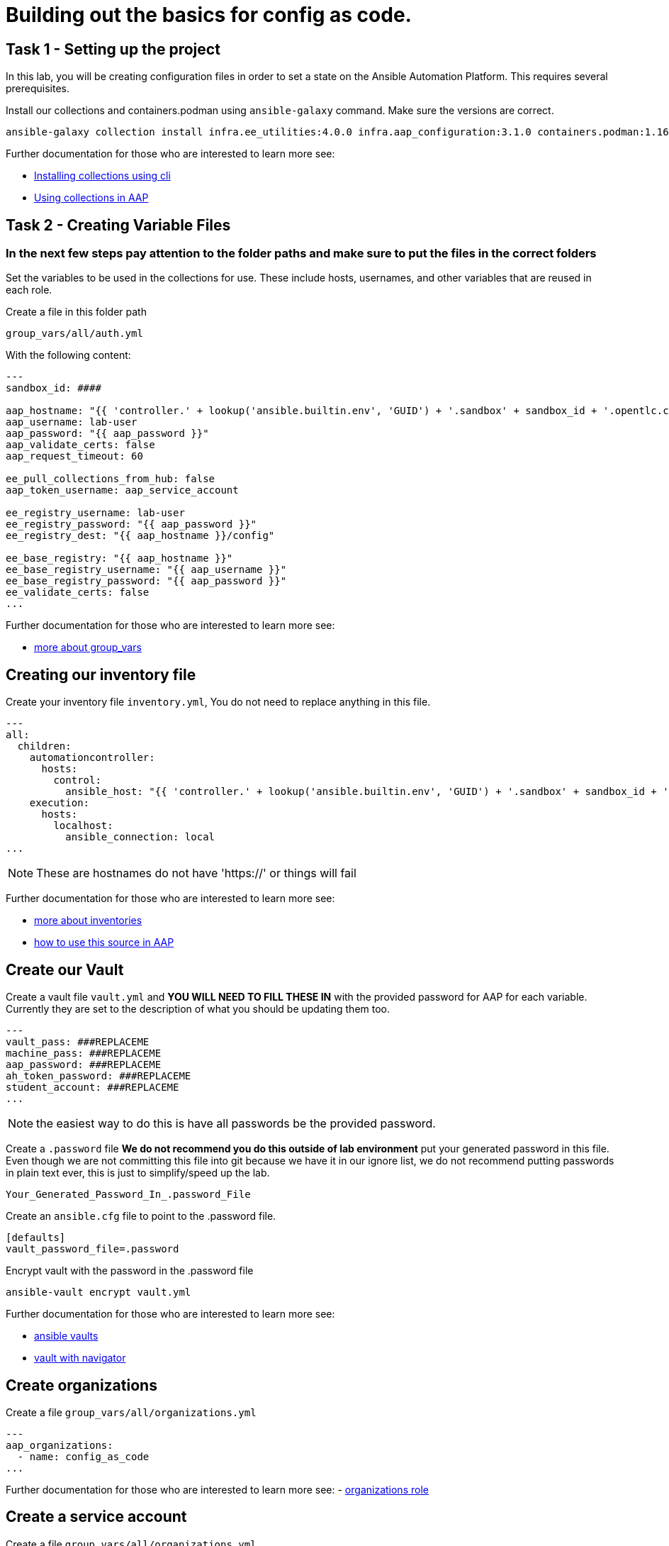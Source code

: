 = Building out the basics for config as code.

[#setup]
== Task 1 - Setting up the project

In this lab, you will be creating configuration files in order to set a state on the Ansible Automation Platform.
This requires several prerequisites.


Install our collections and containers.podman using `ansible-galaxy` command. Make sure the versions are correct.

```console
ansible-galaxy collection install infra.ee_utilities:4.0.0 infra.aap_configuration:3.1.0 containers.podman:1.16.3 community.general:10.4.0 ansible.hub:1.0.0
```

Further documentation for those who are interested to learn more see:

- https://docs.ansible.com/ansible/devel/user_guide/collections_using.html#collections[Installing collections using cli]
- https://docs.ansible.com/ansible-tower/latest/html/userguide/projects.html#collections-support[Using collections in AAP]



[#repositories]
== Task 2 - Creating Variable Files
### **In the next few steps pay attention to the folder paths and make sure to put the files in the correct folders**

Set the variables to be used in the collections for use. These include hosts, usernames, and other variables that are reused in each role.

Create a file in this folder path
```yaml
group_vars/all/auth.yml
```
With the following content:

```yaml
---
sandbox_id: ####

aap_hostname: "{{ 'controller.' + lookup('ansible.builtin.env', 'GUID') + '.sandbox' + sandbox_id + '.opentlc.com' }}"
aap_username: lab-user
aap_password: "{{ aap_password }}"
aap_validate_certs: false
aap_request_timeout: 60

ee_pull_collections_from_hub: false
aap_token_username: aap_service_account

ee_registry_username: lab-user
ee_registry_password: "{{ aap_password }}"
ee_registry_dest: "{{ aap_hostname }}/config"

ee_base_registry: "{{ aap_hostname }}"
ee_base_registry_username: "{{ aap_username }}"
ee_base_registry_password: "{{ aap_password }}"
ee_validate_certs: false
...

```


Further documentation for those who are interested to learn more see:

- https://docs.ansible.com/ansible/latest/user_guide/intro_inventory.html#organizing-host-and-group-variables[more about group_vars]



[#inventory]
== Creating our inventory file

Create your inventory file `inventory.yml`, You do not need to replace anything in this file.

```yaml
---
all:
  children:
    automationcontroller:
      hosts:
        control:
          ansible_host: "{{ 'controller.' + lookup('ansible.builtin.env', 'GUID') + '.sandbox' + sandbox_id + '.opentlc.com' }}"
    execution:
      hosts:
        localhost:
          ansible_connection: local
...

```

NOTE: These are hostnames do not have 'https://' or things will fail

Further documentation for those who are interested to learn more see:

- https://docs.ansible.com/ansible/latest/user_guide/intro_inventory.html#inventory-basics-formats-hosts-and-groups[more about inventories]
- https://docs.ansible.com/ansible-tower/latest/html/userguide/inventories.html#add-source[how to use this source in AAP]

[#vault]
== Create our Vault

Create a vault file `vault.yml` and **YOU WILL NEED TO FILL THESE IN** with the provided password for AAP for each variable. Currently they are set to the description of what you should be updating them too.

```yaml
---
vault_pass: ###REPLACEME
machine_pass: ###REPLACEME
aap_password: ###REPLACEME
ah_token_password: ###REPLACEME
student_account: ###REPLACEME
...

```

NOTE: the easiest way to do this is have all passwords be the provided password.


Create a `.password` file **We do not recommend you do this outside of lab environment** put your generated password in this file. Even though we are not committing this file into git because we have it in our ignore list, we do not recommend putting passwords in plain text ever, this is just to simplify/speed up the lab.

```text
Your_Generated_Password_In_.password_File
```

Create an `ansible.cfg` file to point to the .password file.

```ini
[defaults]
vault_password_file=.password
```

Encrypt vault with the password in the .password file

```console
ansible-vault encrypt vault.yml
```

Further documentation for those who are interested to learn more see:

- https://docs.ansible.com/ansible/latest/user_guide/vault.html[ansible vaults]
- https://ansible.readthedocs.io/projects/navigator/faq/#how-can-i-use-a-vault-password-with-ansible-navigator[vault with navigator]

[#organizations]
== Create organizations

Create a file `group_vars/all/organizations.yml`

```yaml
---
aap_organizations:
  - name: config_as_code
...
```

Further documentation for those who are interested to learn more see:
- https://github.com/redhat-cop/infra.aap_configuration/tree/devel/roles/gateway_organizations[organizations role]

[#service_account]
== Create a service account

Create a file `group_vars/all/organizations.yml`

```yaml
---
aap_user_accounts:
  - username: "{{ aap_token_username }}"
    password: "{{ ah_token_password }}"
    is_superuser: true
    state: "present"
...

```

Further documentation for those who are interested to learn more see:
- https://github.com/redhat-cop/infra.aap_configuration/tree/devel/roles/gateway_users[users role]

[#repositories]
== Create Collection Repositories and Remotes

Create a file `group_vars/all/ah_repositories.yml` to create the list of community repositories and their remote counterpart.

```yaml
---
hub_collection_remotes:
  - name: community-infra
    url: https://galaxy.ansible.com/
    requirements:
      - name: infra.ee_utilities
        version: ">=4.0.0"
      - name: infra.aap_utilities
        version: ">=2.5.2"
      - name: containers.podman
        version: ">=1.13.0"
      - name: community.general
        version: ">=10.4.0"
      - name: infra.aap_configuration
        version: ">=3.1.0"


hub_collection_repositories:
  - name: community-infra-repo
    description: "description of community-infra repository"
    pulp_labels:
      pipeline: "approved"
    distribution:
      state: present
    remote: community-infra

hub_configuration_collection_repository_sync_async_delay: 5
hub_configuration_collection_repository_sync_async_retries: 150
...

```

Further documentation for those who are interested to learn more see:

- https://docs.ansible.com/ansible/devel/user_guide/collections_using.html#collections[installing collections using cli]
- https://docs.ansible.com/ansible-tower/latest/html/userguide/projects.html#collections-support[using collections in AAP]

[#playbook]
== Put the playbook into action

The next step is to run the playbook, in order to do the intial setup of everything above on the Platform.


```console
ansible-playbook playbooks/hub_config.yml -i inventory.yml -l execution
```
While the playbook is running you can go to the Automation Hub tab and peak at the Task Management to see the repositry syncing process

image::module_1/hub_task.png[hub task,125%,125%]


[#results]
== Create Collection Repositories and Remotes
Navigate to the AAP login with the provided passwords

In each section on the you should find the changes you have made
Repository:
![Repository](https://play.instruqt.com/assets/tracks/ruhjcwssqojn/b3ee2fe044c2821b0b35e2d0c2cb06ee/assets/image.png)
User:
![user](https://play.instruqt.com/assets/tracks/ruhjcwssqojn/56c1cd58c860a64384e018a24a5252b7/assets/image.png)

== Next